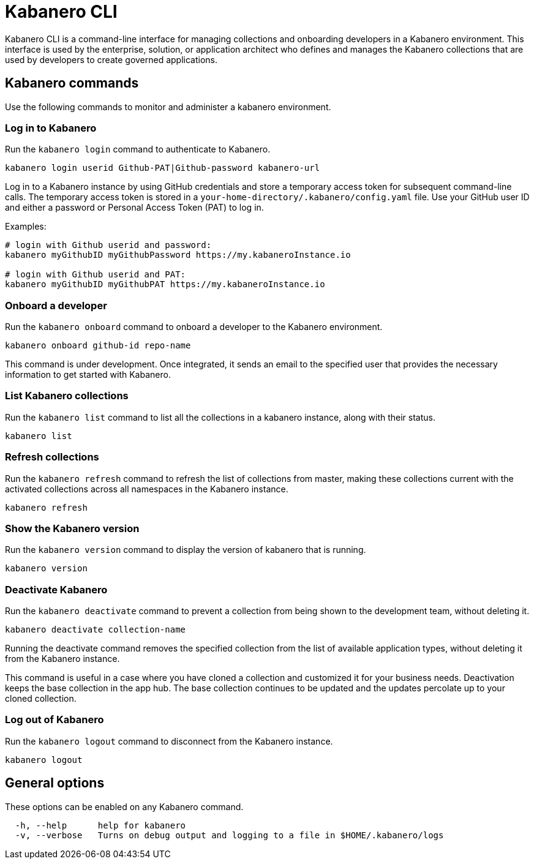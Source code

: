 :page-layout: general-reference
:page-type: doc
:page-title: Kabanero CLI
:page-doc-category: Getting Started
:page-published: false
:linkattrs:
= Kabanero CLI

Kabanero CLI is a command-line interface for managing collections and onboarding developers in a Kabanero environment. This interface is used by the enterprise, solution, or application architect who defines and manages the Kabanero collections that are used by developers to create governed applications.

== Kabanero commands

Use the following commands to monitor and administer a kabanero environment.


=== Log in to Kabanero

Run the `kabanero login` command to authenticate to Kabanero.

-----
kabanero login userid Github-PAT|Github-password kabanero-url
-----

Log in to a Kabanero instance by using GitHub credentials and store a temporary access token for subsequent command-line calls.
The temporary access token is stored in a `your-home-directory/.kabanero/config.yaml` file.
Use your GitHub user ID and either a password or Personal Access Token (PAT) to log in.

Examples:

-----
# login with Github userid and password:
kabanero myGithubID myGithubPassword https://my.kabaneroInstance.io

# login with Github userid and PAT:
kabanero myGithubID myGithubPAT https://my.kabaneroInstance.io
-----

=== Onboard a developer

Run the `kabanero onboard` command to onboard a developer to the Kabanero environment.

-----
kabanero onboard github-id repo-name
-----

This command is under development. Once integrated, it sends an email to the specified user that provides the necessary information to get started with Kabanero.

=== List Kabanero collections

Run the `kabanero list` command to list all the collections in a kabanero instance, along with their status.

-----
kabanero list
-----

=== Refresh collections

Run the `kabanero refresh` command to refresh the list of collections from master, making these collections current with the activated collections across all namespaces in the Kabanero instance.

----
kabanero refresh
----

=== Show the Kabanero version

Run the `kabanero version` command to display the version of kabanero that is running.

----
kabanero version
----

=== Deactivate Kabanero

Run the `kabanero deactivate` command to prevent a collection from being shown to the development team, without deleting it.

----
kabanero deactivate collection-name
----

Running the deactivate command removes the specified collection from the list of available application types, without deleting it from the Kabanero instance.

This command is useful in a case where you have cloned a collection and customized it for your business needs. Deactivation keeps the base collection in the app hub. The base collection continues to be updated and the updates percolate up to your cloned collection.

=== Log out of Kabanero

Run the `kabanero logout` command to disconnect from the Kabanero instance.

----
kabanero logout
----

== General options

These options can be enabled on any Kabanero command.


-----
  -h, --help      help for kabanero
  -v, --verbose   Turns on debug output and logging to a file in $HOME/.kabanero/logs
-----
